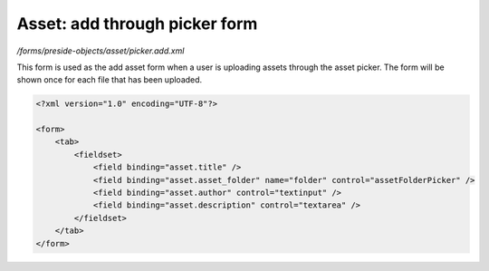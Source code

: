 Asset: add through picker form
==============================

*/forms/preside-objects/asset/picker.add.xml*

This form is used as the add asset form when a user is uploading assets through the asset picker.
The form will be shown once for each file that has been uploaded.

.. code-block:: xml

    <?xml version="1.0" encoding="UTF-8"?>

    <form>
        <tab>
            <fieldset>
                <field binding="asset.title" />
                <field binding="asset.asset_folder" name="folder" control="assetFolderPicker" />
                <field binding="asset.author" control="textinput" />
                <field binding="asset.description" control="textarea" />
            </fieldset>
        </tab>
    </form>

